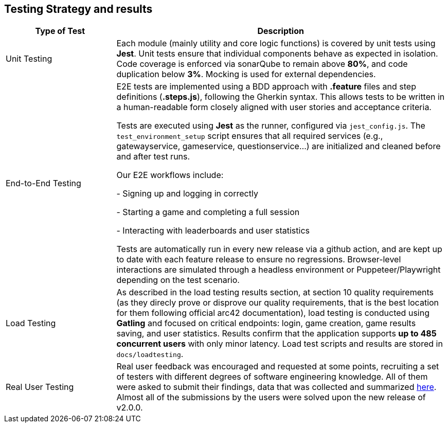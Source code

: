 [[section-testing]]
== Testing Strategy and results

ifdef::arc42help[]
[role="arc42help"]
****
.Contents  
This section describes the project's testing approach and results, and how quality requirements are verified through testing.

.Motivation  
Testing ensures the system meets its functional and non-functional (quality) requirements, increases maintainability, and reduces risks.

.Form  
Describe test strategies for different levels (unit, integration, E2E, etc.), tools used, and how testing supports quality attributes like performance, robustness, and usability.

****
endif::arc42help[]

[cols="1,3"]
|===
|Type of Test | Description

|Unit Testing
|Each module (mainly utility and core logic functions) is covered by unit tests using *Jest*. Unit tests ensure that individual components behave as expected in isolation. Code coverage is enforced via sonarQube to remain above *80%*, and code duplication below *3%*. Mocking is used for external dependencies.

|End-to-End Testing
|E2E tests are implemented using a BDD approach with *.feature* files and step definitions (*.steps.js*), following the Gherkin syntax. This allows tests to be written in a human-readable form closely aligned with user stories and acceptance criteria.

Tests are executed using *Jest* as the runner, configured via `jest_config.js`. The `test_environment_setup` script ensures that all required services (e.g., gatewayservice, gameservice, questionservice...) are initialized and cleaned before and after test runs.

Our E2E workflows include:

- Signing up and logging in correctly

- Starting a game and completing a full session

- Interacting with leaderboards and user statistics

Tests are automatically run in every new release via a github action, and are kept up to date with each feature release to ensure no regressions. Browser-level interactions are simulated through a headless environment or Puppeteer/Playwright depending on the test scenario.

|Load Testing
|As described in the load testing results section, at section 10 quality requirements (as they direcly prove or disprove our quality requirements, that is the best location for them following official arc42 documentation), load testing is conducted using *Gatling* and focused on critical endpoints: login, game creation, game results saving, and user statistics. Results confirm that the application supports *up to 485 concurrent users* with only minor latency. Load test scripts and results are stored in `docs/loadtesting`.

|Real User Testing
|Real user feedback was encouraged and requested at some points, recruiting a set of testers with different degrees of software engineering knowledge. All of them were asked to submit their findings, data that was collected and summarized link:https://github.com/Arquisoft/wichat_en1a/wiki/feedback-for-v1.0.9[here]. Almost all of the submissions by the users were solved upon the new release of v2.0.0.

|===

